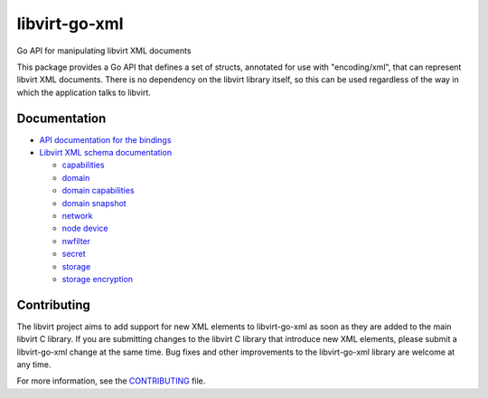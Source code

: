==============
libvirt-go-xml
==============

.. image:: https://gitlab.com/libvirt/libvirt-go-xml/badges/master/pipeline.svg
   :target: https://gitlab.com/libvirt/libvirt-go-xml/pipelines
   :alt: Build Status
.. image:: https://img.shields.io/static/v1?label=godev&message=reference&color=00add8
   :target: https://pkg.go.dev/libvirt.org/libvirt-go-xml
   :alt: API Documentation

Go API for manipulating libvirt XML documents

This package provides a Go API that defines a set of structs, annotated for use
with "encoding/xml", that can represent libvirt XML documents. There is no
dependency on the libvirt library itself, so this can be used regardless of
the way in which the application talks to libvirt.


Documentation
=============

* `API documentation for the bindings <https://pkg.go.dev/libvirt.org/libvirt-go-xml>`_

* `Libvirt XML schema documentation <https://libvirt.org/format.html>`_

  * `capabilities <https://libvirt.org/formatcaps.html>`_
  * `domain <https://libvirt.org/formatdomain.html>`_
  * `domain capabilities <https://libvirt.org/formatdomaincaps.html>`_
  * `domain snapshot <https://libvirt.org/formatsnapshot.html>`_
  * `network <https://libvirt.org/formatnetwork.html>`_
  * `node device <https://libvirt.org/formatnode.html>`_
  * `nwfilter <https://libvirt.org/formatnwfilter.html>`_
  * `secret <https://libvirt.org/formatsecret.html>`_
  * `storage <https://libvirt.org/formatstorage.html>`_
  * `storage encryption <https://libvirt.org/formatstorageencryption.html>`_


Contributing
============

The libvirt project aims to add support for new XML elements to
libvirt-go-xml as soon as they are added to the main libvirt C
library. If you are submitting changes to the libvirt C library
that introduce new XML elements, please submit a libvirt-go-xml
change at the same time. Bug fixes and other improvements to the
libvirt-go-xml library are welcome at any time.

For more information, see the `CONTRIBUTING <CONTRIBUTING.rst>`_
file.
